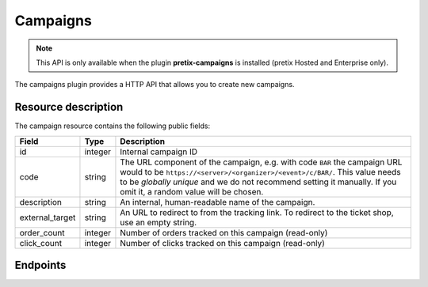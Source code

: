 Campaigns
=========

.. note:: This API is only available when the plugin **pretix-campaigns** is installed (pretix Hosted and Enterprise only).

The campaigns plugin provides a HTTP API that allows you to create new campaigns.

Resource description
--------------------

The campaign resource contains the following public fields:

.. rst-class:: rest-resource-table

===================================== ========================== =======================================================
Field                                 Type                       Description
===================================== ========================== =======================================================
id                                    integer                    Internal campaign ID
code                                  string                     The URL component of the campaign, e.g. with code ``BAR``
                                                                 the campaign URL would to be ``https://<server>/<organizer>/<event>/c/BAR/``.
                                                                 This value needs to be *globally unique* and we do not
                                                                 recommend setting it manually. If you omit it, a random
                                                                 value will be chosen.
description                           string                     An internal, human-readable name of the campaign.
external_target                       string                     An URL to redirect to from the tracking link. To redirect to
                                                                 the ticket shop, use an empty string.
order_count                           integer                    Number of orders tracked on this campaign (read-only)
click_count                           integer                    Number of clicks tracked on this campaign (read-only)
===================================== ========================== =======================================================

Endpoints
---------

.. http:get:: /api/v1/organizers/(organizer)/events/(event)/campaigns/

   Returns a list of all campaigns configured for an event.

   **Example request**:

   .. sourcecode:: http

      GET /api/v1/organizers/bigevents/events/sampleconf/campaigns/ HTTP/1.1
      Host: pretix.eu
      Accept: application/json, text/javascript

   **Example response**:

   .. sourcecode:: http

      HTTP/1.1 200 OK
      Vary: Accept
      Content-Type: application/json

      {
        "count": 1,
        "next": null,
        "previous": null,
        "results": [
          {
            "id": 1,
            "code": "wZnL11fjq",
            "description": "Facebook",
            "external_target": "",
            "order_count:" 0,
            "click_count:" 0
          }
        ]
      }

   :query page: The page number in case of a multi-page result set, default is 1
   :param organizer: The ``slug`` field of a valid organizer
   :param event: The ``slug`` field of the event to fetch
   :statuscode 200: no error
   :statuscode 401: Authentication failure
   :statuscode 403: The requested organizer or event does not exist **or** you have no permission to view it.

.. http:get:: /api/v1/organizers/(organizer)/events/(event)/campaigns/(id)/

   Returns information on one campaign, identified by its ID.

   **Example request**:

   .. sourcecode:: http

      GET /api/v1/organizers/bigevents/events/sampleconf/campaigns/1/ HTTP/1.1
      Host: pretix.eu
      Accept: application/json, text/javascript

   **Example response**:

   .. sourcecode:: http

      HTTP/1.1 200 OK
      Vary: Accept
      Content-Type: application/json

      {
        "id": 1,
        "code": "wZnL11fjq",
        "description": "Facebook",
        "external_target": "",
        "order_count:" 0,
        "click_count:" 0
      }

   :param organizer: The ``slug`` field of the organizer to fetch
   :param event: The ``slug`` field of the event to fetch
   :param id: The ``id`` field of the campaign to fetch
   :statuscode 200: no error
   :statuscode 401: Authentication failure
   :statuscode 403: The requested organizer/event/campaign does not exist **or** you have no permission to view it.

.. http:post:: /api/v1/organizers/(organizer)/events/(event)/campaigns/

   Create a new campaign.

   **Example request**:

   .. sourcecode:: http

      POST /api/v1/organizers/bigevents/events/sampleconf/campaigns/ HTTP/1.1
      Host: pretix.eu
      Accept: application/json, text/javascript
      Content-Type: application/json
      Content-Length: 166

      {
        "description": "Twitter"
      }

   **Example response**:

   .. sourcecode:: http

      HTTP/1.1 201 Created
      Vary: Accept
      Content-Type: application/json

      {
        "id": 2,
        "code": "IfVJQzSBL",
        "description": "Twitter",
        "external_target": "",
        "order_count:" 0,
        "click_count:" 0
      }

   :param organizer: The ``slug`` field of the organizer to create a campaign for
   :param event: The ``slug`` field of the event to create a campaign for
   :statuscode 201: no error
   :statuscode 400: The campaign could not be created due to invalid submitted data.
   :statuscode 401: Authentication failure
   :statuscode 403: The requested organizer/event does not exist **or** you have no permission to create campaigns.


.. http:patch:: /api/v1/organizers/(organizer)/events/(event)/campaigns/(id)/

   Update a campaign. You can also use ``PUT`` instead of ``PATCH``. With ``PUT``, you have to provide all fields of
   the resource, other fields will be reset to default. With ``PATCH``, you only need to provide the fields that you
   want to change.

   **Example request**:

   .. sourcecode:: http

      PATCH /api/v1/organizers/bigevents/events/sampleconf/campaigns/1/ HTTP/1.1
      Host: pretix.eu
      Accept: application/json, text/javascript
      Content-Type: application/json
      Content-Length: 34

      {
        "external_target": "https://mywebsite.com"
      }

   **Example response**:

   .. sourcecode:: http

      HTTP/1.1 200 OK
      Vary: Accept
      Content-Type: text/javascript

      {
        "id": 2,
        "code": "IfVJQzSBL",
        "description": "Twitter",
        "external_target": "https://mywebsite.com",
        "order_count:" 0,
        "click_count:" 0
      }

   :param organizer: The ``slug`` field of the organizer to modify
   :param event: The ``slug`` field of the event to modify
   :param id: The ``id`` field of the campaign to modify
   :statuscode 200: no error
   :statuscode 400: The campaign could not be modified due to invalid submitted data.
   :statuscode 401: Authentication failure
   :statuscode 403: The requested organizer/event/campaign does not exist **or** you have no permission to change it.


.. http:delete:: /api/v1/organizers/(organizer)/events/(event)/campaigns/(id)/

   Delete a campaign and all associated data.

   **Example request**:

   .. sourcecode:: http

      DELETE /api/v1/organizers/bigevents/events/sampleconf/campaigns/1/ HTTP/1.1
      Host: pretix.eu
      Accept: application/json, text/javascript

   **Example response**:

   .. sourcecode:: http

      HTTP/1.1 204 No Content
      Vary: Accept

   :param organizer: The ``slug`` field of the organizer to modify
   :param event: The ``slug`` field of the event to modify
   :param id: The ``id`` field of the campaign to delete
   :statuscode 204: no error
   :statuscode 401: Authentication failure
   :statuscode 403: The requested organizer/event/campaign does not exist **or** you have no permission to change it
